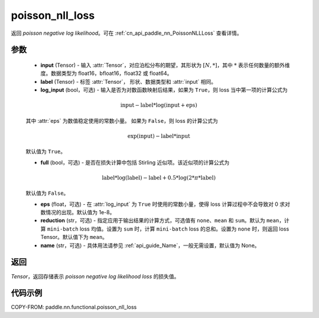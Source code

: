 .. _cn_api_paddle_nn_functional_poisson_nll_loss:

poisson_nll_loss
-------------------------------
.. py:function:: paddle.nn.functional.poisson_nll_loss(input, label, log_input=True, full=False, epsilon=1e-8, reduction='mean', name=None)

返回 `poisson negative log likelihood`。可在 :ref:`cn_api_paddle_nn_PoissonNLLLoss` 查看详情。

参数
:::::::::
    - **input** (Tensor) - 输入 :attr:`Tensor`，对应泊松分布的期望，其形状为 :math:`[N, *]`，其中 :math:`*` 表示任何数量的额外维度。数据类型为 float16，bfloat16，float32 或 float64。
    - **label** (Tensor) - 标签 :attr:`Tensor`， 形状、数据类型和 :attr:`input` 相同。
    - **log_input** (bool，可选) - 输入是否为对数函数映射后结果，如果为 ``True``，则 loss 当中第一项的计算公式为

    .. math::
        \text{input} - \text{label} * \log(\text{input}+\text{eps})

    其中 :attr:`eps` 为数值稳定使用的常数小量。
    如果为 ``False``，则 loss 的计算公式为

    .. math::
        \exp(\text{input}) - \text{label} * \text{input}

    默认值为 ``True``。

    - **full** (bool，可选) - 是否在损失计算中包括 Stirling 近似项。该近似项的计算公式为

    .. math::
        \text{label} * \log(\text{label}) - \text{label} + 0.5 * \log(2 * \pi * \text{label})

    默认值为 ``False``。

    - **eps** (float，可选) - 在 :attr:`log_input` 为 ``True`` 时使用的常数小量，使得 loss 计算过程中不会导致对 0 求对数情况的出现。默认值为 1e-8。
    - **reduction** (str，可选) - 指定应用于输出结果的计算方式，可选值有 ``none``、``mean`` 和 ``sum``。默认为 ``mean``，计算 ``mini-batch`` loss 均值。设置为 ``sum`` 时，计算 ``mini-batch`` loss 的总和。设置为 ``none`` 时，则返回 loss Tensor。默认值下为 ``mean``。
    - **name** (str，可选) - 具体用法请参见 :ref:`api_guide_Name`，一般无需设置，默认值为 None。

返回
:::::::::
`Tensor`，返回存储表示 `poisson negative log likelihood loss` 的损失值。

代码示例
:::::::::

COPY-FROM: paddle.nn.functional.poisson_nll_loss
